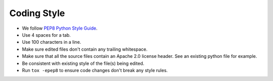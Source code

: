 Coding Style
------------

* We follow `PEP8 Python Style Guide <https://www.python.org/dev/peps/pep-0008/>`_.
* Use 4 spaces for a tab.
* Use 100 characters in a line.
* Make sure edited files don't contain any trailing whitespace.
* Make sure that all the source files contain an Apache 2.0 license header.
  See an existing python file for example.
* Be consistent with existing style of the file(s) being edited.
* Run ``tox -epep8`` to ensure code changes don't break any style rules.
